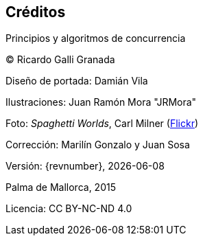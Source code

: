 [colophon]
== Créditos

Principios y algoritmos de concurrencia


(C) Ricardo Galli Granada


Diseño de portada: Damián Vila

Ilustraciones: Juan Ramón Mora "JRMora"

Foto: _Spaghetti Worlds_, Carl Milner (https://www.flickr.com/photos/62766743@N07/8757888849/[Flickr])

Corrección: Marilín Gonzalo y Juan Sosa

Versión: {revnumber}, {localdate}

Palma de Mallorca, 2015


//ISBN: 978-84-606-8761-0

Licencia: CC BY-NC-ND 4.0

// –


// image::legal.png[width=480, align="center"]

